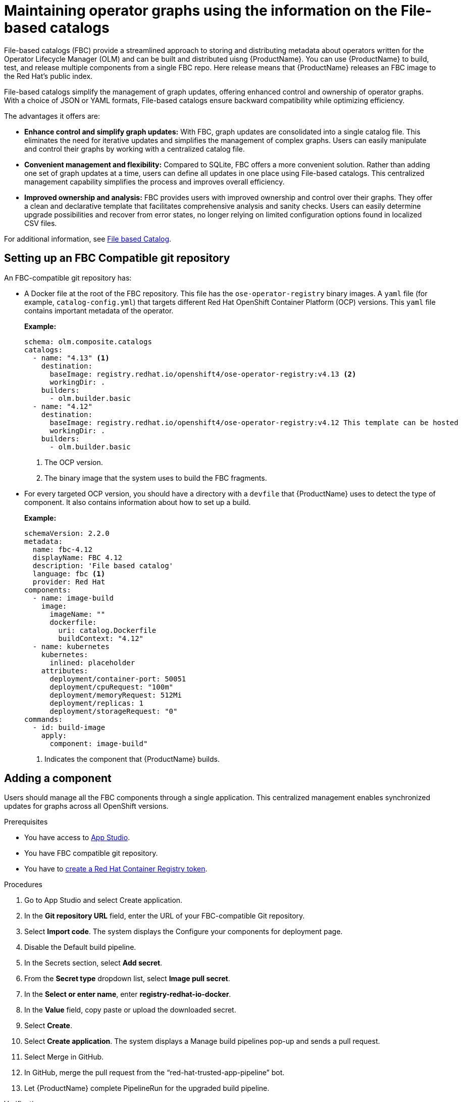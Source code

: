 :_content-type: PROCEDURE
:stylesheet: mystyles.css
:myfunctionone: maintaining_operator_graphs

[id="maintaining_operator_graphs_{context}"]
= Maintaining operator graphs using the information on the File-based catalogs
File-based catalogs (FBC) provide a streamlined approach to storing and distributing metadata about operators written for the Operator Lifecycle Manager (OLM) and can be built and distributed uisng {ProductName}. You can use {ProductName} to build, test, and release multiple components from a single FBC repo. Here release means that {ProductName} releases an FBC image to the Red Hat’s public index.

File-based catalogs simplify the management of graph updates, offering enhanced control and ownership of operator graphs. With a choice of JSON or YAML formats, File-based catalogs ensure backward compatibility while optimizing efficiency.

The advantages it offers are:

* *Enhance control and simplify graph updates:* With FBC, graph updates are consolidated into a single catalog file. This eliminates the need for iterative updates and simplifies the management of complex graphs. Users can easily manipulate and control their graphs by working with a centralized catalog file.

* *Convenient management and flexibility:* Compared to SQLite, FBC offers a more convenient solution. Rather than adding one set of graph updates at a time, users can define all updates in one place using File-based catalogs. This centralized management capability simplifies the process and improves overall efficiency.

* *Improved ownership and analysis:* FBC provides users with improved ownership and control over their graphs. They offer a clean and declarative template that facilitates comprehensive analysis and sanity checks. Users can easily determine upgrade possibilities and recover from error states, no longer relying on limited configuration options found in localized CSV files.


For additional information, see link:https://olm.operatorframework.io/docs/reference/file-based-catalogs/[File based Catalog].

== Setting up an FBC Compatible git repository

An FBC-compatible git repository has:

* A Docker file at the root of the FBC repository. This file has the `ose-operator-registry` binary images. 
A `yaml` file (for example, `catalog-config.yml`) that targets different Red Hat OpenShift Container Platform (OCP) versions. This `yaml` file contains important metadata of the operator. 

+
*Example:*

+
[source,yaml]
----
schema: olm.composite.catalogs
catalogs:
  - name: "4.13" <1>
    destination:
      baseImage: registry.redhat.io/openshift4/ose-operator-registry:v4.13 <2>
      workingDir: .
    builders:
      - olm.builder.basic
  - name: "4.12"
    destination:
      baseImage: registry.redhat.io/openshift4/ose-operator-registry:v4.12 This template can be hosted
      workingDir: .
    builders:
      - olm.builder.basic
----
<1> The OCP version.
<2> The binary image that the system uses to build the FBC fragments.


* For every targeted OCP version, you should have a directory with a `devfile` that {ProductName} uses to detect the type of component. It also contains information about how to set up a build. 

+	
*Example:*

+
[source,yaml]
----
schemaVersion: 2.2.0
metadata:
  name: fbc-4.12
  displayName: FBC 4.12
  description: 'File based catalog'
  language: fbc <1>
  provider: Red Hat
components:
  - name: image-build
    image:
      imageName: ""
      dockerfile:
        uri: catalog.Dockerfile
        buildContext: "4.12"
  - name: kubernetes
    kubernetes:
      inlined: placeholder
    attributes:
      deployment/container-port: 50051
      deployment/cpuRequest: "100m"
      deployment/memoryRequest: 512Mi
      deployment/replicas: 1
      deployment/storageRequest: "0"
commands:
  - id: build-image
    apply:
      component: image-build"
----
<1>  Indicates the component that {ProductName} builds.

== Adding a component
Users should manage all the FBC components through a single application. This centralized management enables synchronized updates for graphs across all OpenShift versions.

.Prerequisites

* You have access to link:https://console.redhat.com/beta/hac/application-pipeline[App Studio].
* You have FBC compatible git repository.
* You have to link:https://redhat-appstudio.github.io/docs.appstudio.io/Documentation/main/how-to-guides/Import-code/proc_importing_code/#creating-a-red-hat-container-registry-token[create a Red Hat Container Registry token].

.Procedures

. Go to App Studio and select Create application.
. In the *Git repository URL* field, enter the URL of your FBC-compatible Git repository.
. Select *Import code*. The system displays the Configure your components for deployment page.
. Disable the Default build pipeline.
. In the Secrets section, select *Add secret*.
. From the *Secret type* dropdown list, select *Image pull secret*.
. In the *Select or enter name*, enter *registry-redhat-io-docker*. 
. In the *Value* field, copy paste or upload the downloaded secret.
. Select *Create*.
. Select *Create application*. The system displays a Manage build pipelines pop-up and sends a pull request.
. Select Merge in GitHub.
. In GitHub, merge the pull request from the “red-hat-trusted-app-pipeline” bot.
. Let {ProductName} complete PipelineRun for the upgraded build pipeline.

.Verification

. Go to *Activity > Pipeline* runs.

. Select the most recent *PipelineRun*.

. View the +++ <span class="popup"><code>fbc-label-check</code><span class="popuptext">Ensures that FBC image have all necessary labels.</span> </span>, <span class="popup"><code>fbc-validate</code><span class="popuptext">Checks the existence and functionality of binaries, and runs validation on configs within the image.</span> </span>, and the <code>fbc-related-image-check</code> task within the build pipeline. Ensure that the build process is executing these tasks and not indicating a “skip checks” status. If these tasks show a green checkmark, it indicates that the build process has validated the fbc components against an existing link:https://enterprisecontract.dev/docs/ec-policies/release_policy.html#labels_package[Enterprise Contract] policy. However, if they do not show a green checkmark, it indicates some potential issues in FBC components. +++

NOTE: We now have the image now, next step is to release the image for which we need to set up the workspace.

== Setting up workspaces to release an FBC application

Two teams work together to release an application:

* *Development team*- The team that develops and supports the application in a pre-production environment.
* *Managed environment team* - The team that supports the production instance of that application.

To release an application to a managed environment, the development team creates a `ReleasePlan` object in the developer workspace. The `ReleasePlan` object includes a reference to the application that the development team wants to release, along with the namespace and workspace where the application is supposed to release.

=== Creating a ReleasePlan object

.Prerequisites

* You have an existing Development and Managed workspace.
* You have installed `oc`.
* You have completed the steps listed in the link:https://redhat-appstudio.github.io/docs.appstudio.io/Documentation/main/getting-started/getting_started_in_cli/[Getting started in the CLI] page. 

.Procedures

* In the development workspace, create a `release_plan.yaml` object by running: `oc apply -f releaseplan.yaml -n dev`. It add the required configuration to your workspace that is needed to execute a release pipeline.

+
[source,yaml]
----
apiVersion: appstudio.redhat.com/v1alpha1
kind: ReleasePlan <1>
metadata:
  labels:
    release.appstudio.openshift.io/auto-release: 'true'
    release.appstudio.openshift.io/standing-attribution: 'true'
name: manual-fbc-release <2>
spec:
  application: fbc-example <3>
  displayName: manual-fbc-release 
  target: managed-release-team-tenant <4>
----
<1> The name of the resource that you are creating.
<2> The name of the release plan.
<3> The name of the application that you want to deploy to the managed workspace.
<4> The workspace to which the system deploys the application. This workspace is created by the Managed environment team (for example, your organization’s SRE team)

.Verification

. Browse the application you are creating.
. <More information to be added>


== Additional information
For information about releasing an Application to production, see link:https://redhat-appstudio.github.io/docs.appstudio.io/Documentation/main/how-to-guides/proc_release_application/[Releasing an application]
